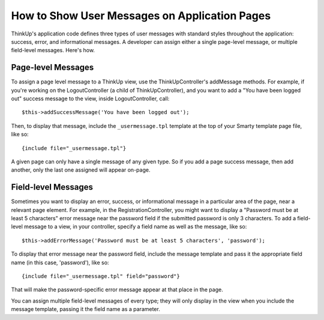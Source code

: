 How to Show User Messages on Application Pages
==============================================

ThinkUp's application code defines three types of user messages with standard styles throughout the application:
success, error, and informational messages. A developer can assign either a single page-level
message, or multiple field-level messages. Here's how.

Page-level Messages
-------------------

To assign a page level message to a ThinkUp view, use the ThinkUpController's addMessage methods. For example, if
you're working on the LogoutController (a child of ThinkUpController), and you want to add a "You have been logged
out" success message to the view, inside LogoutController, call:

:: 

    $this->addSuccessMessage('You have been logged out');

Then, to display that message, include the ``_usermessage.tpl`` template at the top of your Smarty template page file, 
like so:

:: 

    {include file="_usermessage.tpl"}

A given page can only have a single message of any given type. So if you add a page success message, then add another,
only the last one assigned will appear on-page.

Field-level Messages
--------------------

Sometimes you want to display an error, success, or informational message in a particular area of the page, near a
relevant page element. For example, in the RegistrationController, you might want to display a "Password must be at 
least 5 characters" error message near the password field if the submitted password is only 3 characters. To add
a field-level message to a view, in your controller, specify a field name as well as the message, like so:

:: 

    $this->addErrorMessage('Password must be at least 5 characters', 'password');

To display that error message near the password field, include the message template and pass it the appropriate
field name (in this case, 'password'), like so:

::

    {include file="_usermessage.tpl" field="password"}

That will make the password-specific error message appear at that place in the page.

You can assign multiple field-level messages of every type; they will only display in the view when you include
the message template, passing it the field name as a parameter.